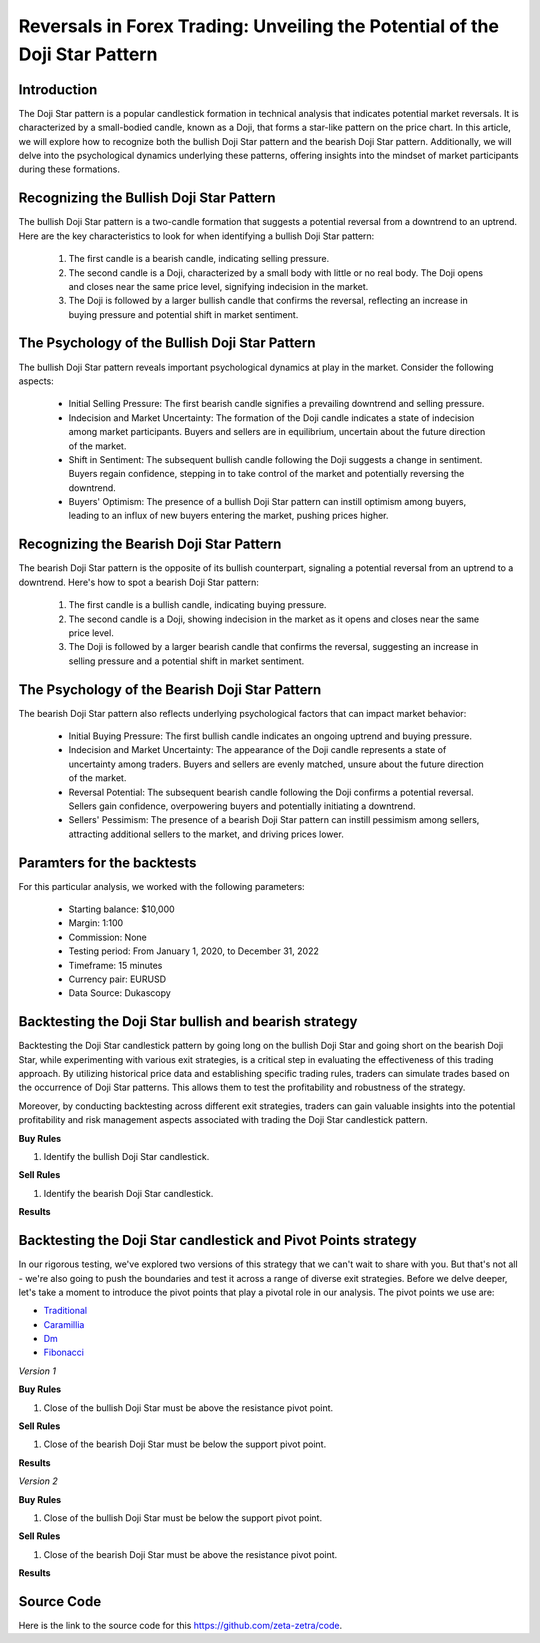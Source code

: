 Reversals in Forex Trading: Unveiling the Potential of the Doji Star Pattern
=============================================================================

Introduction
------------

The Doji Star pattern is a popular candlestick formation in technical analysis that indicates potential market reversals. It is characterized by a small-bodied candle, known as a Doji, that forms a star-like pattern on the price chart. In this article, we will explore how to recognize both the bullish Doji Star pattern and the bearish Doji Star pattern. Additionally, we will delve into the psychological dynamics underlying these patterns, offering insights into the mindset of market participants during these formations.


Recognizing the Bullish Doji Star Pattern
------------------------------------------

The bullish Doji Star pattern is a two-candle formation that suggests a potential reversal from a downtrend to an uptrend. Here are the key characteristics to look for when identifying a bullish Doji Star pattern:

    1. The first candle is a bearish candle, indicating selling pressure.
    2. The second candle is a Doji, characterized by a small body with little or no real body. The Doji opens and closes near the same price level, signifying indecision in the market.
    3. The Doji is followed by a larger bullish candle that confirms the reversal, reflecting an increase in buying pressure and potential shift in market sentiment.


The Psychology of the Bullish Doji Star Pattern
------------------------------------------------

The bullish Doji Star pattern reveals important psychological dynamics at play in the market. Consider the following aspects:

    - Initial Selling Pressure: The first bearish candle signifies a prevailing downtrend and selling pressure.
    - Indecision and Market Uncertainty: The formation of the Doji candle indicates a state of indecision among market participants. Buyers and sellers are in equilibrium, uncertain about the future direction of the market.
    - Shift in Sentiment: The subsequent bullish candle following the Doji suggests a change in sentiment. Buyers regain confidence, stepping in to take control of the market and potentially reversing the downtrend.
    - Buyers' Optimism: The presence of a bullish Doji Star pattern can instill optimism among buyers, leading to an influx of new buyers entering the market, pushing prices higher.


Recognizing the Bearish Doji Star Pattern
------------------------------------------

The bearish Doji Star pattern is the opposite of its bullish counterpart, signaling a potential reversal from an uptrend to a downtrend. Here's how to spot a bearish Doji Star pattern:

    1. The first candle is a bullish candle, indicating buying pressure.
    2. The second candle is a Doji, showing indecision in the market as it opens and closes near the same price level.
    3. The Doji is followed by a larger bearish candle that confirms the reversal, suggesting an increase in selling pressure and a potential shift in market sentiment.


The Psychology of the Bearish Doji Star Pattern
------------------------------------------------

The bearish Doji Star pattern also reflects underlying psychological factors that can impact market behavior:

    - Initial Buying Pressure: The first bullish candle indicates an ongoing uptrend and buying pressure.
    - Indecision and Market Uncertainty: The appearance of the Doji candle represents a state of uncertainty among traders. Buyers and sellers are evenly matched, unsure about the future direction of the market.
    - Reversal Potential: The subsequent bearish candle following the Doji confirms a potential reversal. Sellers gain confidence, overpowering buyers and potentially initiating a downtrend.
    - Sellers' Pessimism: The presence of a bearish Doji Star pattern can instill pessimism among sellers, attracting additional sellers to the market, and driving prices lower.



Paramters for the backtests
----------------------------

For this particular analysis, we worked with the following parameters:

   -  Starting balance: $10,000
   -  Margin: 1:100
   -  Commission: None
   -  Testing period: From January 1, 2020, to December 31, 2022
   -  Timeframe: 15 minutes
   -  Currency pair: EURUSD
   -  Data Source: Dukascopy 

Backtesting the Doji Star bullish and bearish strategy
-------------------------------------------------------

Backtesting the Doji Star candlestick pattern by going long on the bullish Doji Star and going short on the bearish Doji Star, while experimenting with various exit strategies, is a critical step in evaluating the effectiveness of this trading approach. By utilizing historical price data and establishing specific trading rules, traders can simulate trades based on the occurrence of Doji Star patterns. This allows them to test the profitability and robustness of the strategy. 

Moreover, by conducting backtesting across different exit strategies, traders can gain valuable insights into the potential profitability and risk management aspects associated with trading the Doji Star candlestick pattern.

**Buy Rules**

1. Identify the bullish Doji Star candlestick.

**Sell Rules**

1. Identify the bearish Doji Star candlestick.


**Results**

.. image:: /_static/results/doji-star-candlestick.png
   :target: /_static/results/doji-star-candlestick.png
   :width: 1080
   :height: 500
   :alt: Doji Star Candlestick Results


Backtesting the Doji Star candlestick and Pivot Points strategy
----------------------------------------------------------------

In our rigorous testing, we've explored two versions of this strategy that we can't wait to share with you. But that's not all - we're also going to push the boundaries and test it across a range of diverse exit strategies. Before we delve deeper, let's take a moment to introduce the pivot points that play a pivotal role in our analysis. The pivot points we use are:
 
- `Traditional <https://www.tradingview.com/chart/?symbol=SP%3ASPX&solution=43000521824>`_

- `Caramillia <https://www.tradingview.com/chart/?symbol=SP%3ASPX&solution=43000521824>`_

- `Dm <https://www.tradingview.com/chart/?symbol=SP%3ASPX&solution=43000521824>`_

- `Fibonacci <https://www.tradingview.com/chart/?symbol=SP%3ASPX&solution=43000521824>`_ 

*Version 1*

**Buy Rules** 

1. Close of the bullish Doji Star must be above the resistance pivot point.


**Sell Rules**


1. Close of the bearish Doji Star must be below the support pivot point.
    

**Results**

.. image:: /_static/results/doji-star-candlestick-and-pivot-point-version-1.png
   :target: /_static/results/doji-star-candlestick-and-pivot-point-version-1.png
   :width: 1080
   :height: 500
   :alt: Doji Star Candlestick and Pivot Point 1 Results



*Version 2*

**Buy Rules** 

1. Close of the bullish Doji Star must be below the support pivot point.


**Sell Rules**


1. Close of the bearish Doji Star must be above the resistance pivot point.
    

**Results**

.. image:: /_static/results/doji-star-candlestick-and-pivot-point-version-2.png
   :target: /_static/results/doji-star-candlestick-and-pivot-point-version-2.png
   :width: 1080
   :height: 500
   :alt: Doji Star Candlestick and Pivot Point 2 Results


Source Code
-----------

Here is the link to the source code for this https://github.com/zeta-zetra/code.